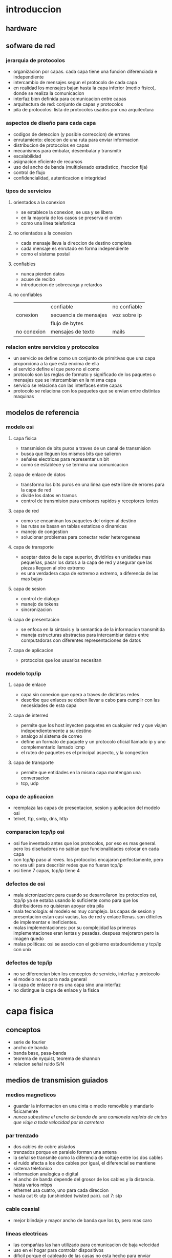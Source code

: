 #+LATEX_HEADER: \usepackage{fullpage}
* introduccion
** hardware
** sofware de red
*** jerarquia de protocolos
   + organizacion por capas. cada capa tiene una funcion diferenciada e independiente
   + intercambio de mensajes segun el protocolo de cada capa
   + en realidad los mensajes bajan hasta la capa inferior (medio fisico), donde se realiza la comunicacion
   + interfaz bien definida para comunicacion entre capas
   + arquitectura de red: conjunto de capas y protocolos
   + pila de protocolos: lista de protocolos usados por una arquitectura
*** aspectos de diseño para cada capa
   + codigos de deteccion (y posible correccion) de errores
   + enrutamiento: eleccion de una ruta para enviar informacion
   + distribucion de protocolos en capas
   + mecanismos para embalar, desembalar y transmitir
   + escalabilidad
   + asignacion eficiente de recursos
   + uso del ancho de banda (multiplexado estadistico, fraccion fija)
   + control de flujo
   + confidencialidad, autenticacion e integridad
*** tipos de servicios
**** orientados a la conexion
    + se establece la conexion, se usa y se libera
    + en la mayoria de los casos se preserva el orden
    + como una linea telefonica
**** no orientados a la conexion
    + cada mensaje lleva la direccion de destino completa
    + cada mensaje es enrutado en forma independiente
    + como el sistema postal
**** confiables
    + nunca pierden datos
    + acuse de recibo
    + introduccion de sobrecarga y retardos
**** no confiables
|             | confiable             | no confiable |
| conexion    | secuencia de mensajes | voz sobre ip |
|             | flujo de bytes        |              |
| no conexion | mensajes de texto     | mails        |
*** relacion entre servicios y protocolos
   + un servicio se define como un conjunto de primitivas que una capa proporciona a la que esta encima de ella
   + el servicio define el que pero no el como
   + protocolo son las reglas de formato y significado de los paquetes o mensajes que se intercambian en la misma capa
   + servicio se relaciona con las interfaces entre capas
   + protocolo se relaciona con los paquetes que se envian entre distintas maquinas
** modelos de referencia
*** modelo osi
**** capa fisica
    + transmision de bits puros a traves de un canal de transmision
    + busca que lleguen los mismos bits que salieron
    + señales electricas para representar un bit
    + como se establece y se termina una comunicacion
**** capa de enlace de datos
    + transforma los bits puros en una linea que este libre de errores para la capa de red
    + divide los datos en tramos
    + control de transmision para emisores rapidos y receptores lentos
**** capa de red
    + como se encaminan los paquetes del origen al destino
    + las rutas se basan en tablas estaticas o dinamicas
    + manejo de congestion
    + solucionar problemas para conectar reder heterogeneas
**** capa de transporte
    + aceptar datos de la capa superior, dividirlos en unidades mas pequeñas, pasar los datos a la capa de red y asegurar que las piezas lleguen al otro extremo
    + es una verdadera capa de extremo a extremo, a diferencia de las mas bajas
**** capa de sesion
    + control de dialogo
    + manejo de tokens
    + sincronizacion
**** capa de presentacion
    + se enfoca en la sintaxis y la semantica de la informacion transmitida
    + maneja estructuras abstractas para intercambiar datos entre computadoras con diferentes representaciones de datos
**** capa de aplicacion
    + protocolos que los usuarios necesitan
*** modelo tcp/ip
**** capa de enlace
    + capa sin conexion que opera a traves de distintas redes
    + describe que enlaces se deben llevar a cabo para cumplir con las necesidades de esta capa
**** capa de interred
    + permite que los host inyecten paquetes en cualquier red y que viajen independientemente a su destino
    + analogo al sistema de correo
    + define un formato de paquete y un protocolo oficial llamado ip y uno complementario llamado icmp
    + el ruteo de paquetes es el principal aspecto, y la congestion
**** capa de transporte
    + permite que entidades en la misma capa mantengan una conversacion
    + tcp, udp
*** capa de aplicacion
    + reemplaza las capas de presentacion, sesion y aplicacion del modelo osi
    + telnet, ftp, smtp, dns, http
*** comparacion tcp/ip osi
   + osi fue inventado antes que los protocolos, por eso es mas general. pero los diseñadores no sabian que funcionalidades colocar en cada capa
   + con tcp/ip paso al reves. los protocolos encajaron perfectamente, pero no era util para describir redes que no fueran tcp/ip
   + osi tiene 7 capas, tcp/ip tiene 4
*** defectos de osi
   + mala sicronizacion: para cuando se desarrollaron los protocolos osi, tcp/ip ya se estaba usando lo suficiente como para que los distribuidores no quisieran apoyar otra pila
   + mala tecnologia: el modelo es muy complejo. las capas de sesion y presentacion estan casi vacias, las de red y enlace llenas. son dificiles de implementar e ineficientes.
   + malas implementaciones: por su complejidad las primeras implementaciones eran lentas y pesadas. despues mejoraron pero la imagen quedo
   + malas politicas: osi se asocio con el gobierno estadounidense y tcp/ip con unix
*** defectos de tcp/ip
   + no se diferencian bien los conceptos de servicio, interfaz y protocolo
   + el modelo no es para nada general
   + la capa de enlace no es una capa sino una interfaz
   + no distingue la capa de enlace y la fisica
* capa fisica
** conceptos
   + serie de fourier
   + ancho de banda
   + banda base, pasa-banda
   + teorema de nyquist, teorema de shannon
   + relacion señal ruido S/N
** medios de transmision guiados
*** medios magneticos
    + guardar la informacion en una cinta o medio removible y mandarlo fisicamente
    + /nunca subestime el ancho de banda de una camioneta repleta de cintas que viaje a toda velocidad por la carretera/
*** par trenzado
    + dos cables de cobre aislados
    + trenzados porque en paralelo forman una antena
    + la señal se transmite como la diferencia de voltaje entre los dos cables
    + el ruido afecta a los dos cables por igual, el diferencial se mantiene
    + sistema telefonico
    + informacion analogica o digital
    + el ancho de banda depende del grosor de los cables y la distancia. hasta varios mbps
    + ethernet usa cuatro, uno para cada direccion
    + hasta cat 6: utp (unshielded twisted pair). cat 7: stp
*** cable coaxial
    + mejor blindaje y mayor ancho de banda que los tp, pero mas caro
*** lineas electricas
    + las compañias las han utilizado para comunicacion de baja velocidad
    + uso en el hogar para controlar dispositivos
    + dificil porque el cableado de las casas no esta hecho para enviar señales a alta frecuencia
*** fibra optica
    + lan, internet y ftth
    + un pulso de luz indica 1, la ausencia 0
    + cuando la luz pasa de un medio a otro (silice a aire) se refracta. el grado depende de los indices de refraccion de los medios. y para cualquier angulo mayor a un angulo critico la luz rebota completamente en el silice
    + fibra multimodal: varios rayos de luz en una fibra
    + fibra monomodo: un solo rayo de luz por fibra que es mucho mas angosta
    + tres bandas: 0.85 1.3 y 1.55 micras. anchos de banda de 25000 a 30000 ghz. la primera tiene mas atenuacion
    + fuentes: led y laser
** transmision inalambrica
*** espectro electromagnetico
    + los electrones se mueven y crean ondas electromagneticas
    + las ondas viajan siempre a la velocidad de la luz
    + $\lambda f=c$
    + espectro directo con salto de frecuencia: transmision dificil de detectar y bloquear. militares, bluetooth, versiones anteriores de 802.11
    + espectro directo de secuencia directa: multiples señales comparten ancho de banda. cdma, gps, 802.11b
    + uwb
*** radiotransmision
    + las ondas de radio son faciles de generar, recorren largas distancias y penetran edificios
    + son omnidireccionales
    + las propiedades dependen de la frecuencia. baja frecuencia: cruzan obstaculos pero se reduce la potencia rapidamente. alta frecuencia: viajan en linea recta y rebotan en obstaculos
    + ondas de alta frecuencia son absorbidas por la lluvia y otros obstaculos
    + como recorren grandes distancia la interferencia es un problema
    + estan reguladas por los gobiernos
    + vlf, lf y mf siguen la curvatura de la tierra. hf van en linea recta y rebotan en la ionosfera, tambien son absorbidas por la tierra
*** transmision por microondas
    + relacion S/N alta, pero las antenas deben estar alineadas
    + microondas no atraviesan bien los edificios
    + comunicacion telefonica, celulares, television. lo que provoco escasez de espectro
*** transmision infrarroja
    + comunicacion de corto alcance
    + no atraviesan objetos
*** tranmision por ondas de luz
    + señalizacion optica mediante laser
    + gran ancho de banda a bajo costo y seguro. pero muy dificil de apuntar
** satelites de comunicacion
   + un satelite es un enorme repetidor de microondas con varios transpondedores. transmite en modo *tublo doblado*
   + posicion de los satelites limitadas por el cinturon de van allen
*** satelites geoestacionarios
    + satelites que orbitan a la misma velocidad de la que rota la tierra. parecen inmoviles desde el suelo
    + los primeros tenian un solo haz de luz que iluminaba la tierra, lo que se conoce como huella
    + actualmente tienen multiples haces que se enfocan en una pequeña area geografica. estos son los haces puntuales
    + vsat: terminales muy pequeñas que se utilizan para la transmision de tv
    + los vsat no se pueden comunicar entre ellos por su baja potencia. para ello usan de intermediario potentes estaciones en la tierra
    + aunque las señales viajen a la velocidad de la luz, dada las distancias tienen mas retardo que las comunicaciones terrestres
    + los satelites son medios de difusion por naturaleza
*** ventajas de los satelites sobre la fibra optica
    + cuando se requiere un despliegue rapido, ganan los satelites
    + los satelites pueden enviar a cualquier parte del mundo
    + un mensaje que envia un satelite lo pueden recibir miles de estaciones al mismo tiempo
** modulacion digital y multiplexacion
   + modulacion digital: proceso de convertir bits en la señal que los representan
   + transmision en banda base: la señal ocupa una frecuencia desde 0 hasta un valor maximo que depende de la tasa de señalizacion. comun en cables
   + transmision pasa-banda: la señal ocupa una banda de frecuencias alrededor de la frecuencia de la señal portadora. comun en inalambrico y optico
   + multiplexacion: a compartir varias señales por un mismo canal
*** transmision en banda base
    + NRZ(non-return-to-zero): voltaje positivo para el 1 y uno nulo para el 0
    + el receptor muestrea a intervalos regulares y convierte de nuevo a bits. la señal no se vera igual a la que se envio por el ruido y el canal
    + eficiencia del ancho de banda
     + con nrz la señal puede alternar entre positivo y negativo hasta cada 2 bits. necesita un ancho de banda B/2hz pasa tasa de B bps
     + una estategia es usar mas de 2 niveles de señalizacion. por ejemplo 4 voltajes para representar 2 bits a la vez como un simbolo
     + tasa de bits=tasa de simbolo*bits por simbolo
     + requiere una potencia mayor en el receptor para diferenciar los niveles
    + recuperacion del reloj
     + el receptor debe saber cuando termina un simbolo y empieza otro
     + existe un limite en la precision de un reloj para muestrear señales
     + se podria enviar una señal del reloj por otra linea separada, pero seria mejor que si hubiera otra linea se usara para enviar datos
     + un truco seria usar xor entre las dos lineas para enviarlas en una sola. esta es la codificacion manchester y se usaba en ethernet clasico. lo malo es que requiere el doble de ancho de banda
     + una estrategia distinta es codificar los datos para que haya suficientes transiciones en la señal. ya que los problemas suceden en largas suceciones de 0 o 1
     + nrzi: 1 como una transicion y 0 como no hay transicion. usb usa este metodo. largas sucesiones de 1 no tienen problemas, pero de 0 si
     + 4b/5b: se asocian grupos de 4 bits a 5 bits segun una tabla fija, de manera que nunca haya tres 0 seguidos. agrega 25% de sobrecarga. sobran 16 numeros de 5 bits, algunos se usan para control
     + para asegurar transiciones se puede hacer xor con una secuencia pseudoaleatoria. el receptor decodifica con la misma secuencia. esta debe ser facil de generar
     + pero la aleatorizacion no garantiza transiciones
    + señales balanceadas
     + señales que tienen misma cantidad de voltajes positivos como negativos
     + ayuda a proveer transiciones para la recuperacion del reloj
     + codificacion bipolar: se alterna +1 y -1 voltios para el 1 y 0 voltios para el 0. en redes telefonicas ami
     + 8b/10b tambien para codigo balanceado
*** transmision pasa-banda
    + en canales inalambricos no es practico usar rango de frecuencias que empiecen en 0
    + se puede tomar una señal en banda base que ocupe de 0 a b hz y desplazarla a otra pasa-banda que ocupe de s a s+b hz
    + se puede modular la amplitud (ask), la frecuencia (fsk) o la fase (psk)
    + psk puede ser bpsk (binaria) o qpsk (cuadratura)
    + se pueden combinar y usar mas niveles, comunmente amplitud y fase
    + diagrama de constelacion: forma de visualizar la modulacion combinada ask y psk. qpsk, qam-16, qam-64
    + simbolos adyacentes no deben diferir en muchos bits, porque serian mas suceptibles al ruido. para eso se usa codigo gray
*** multiplexacion por division de frecuencia
    + fdm: divide el espectro en bandas. cada usuario tiene posesion exclusiva de la banda
    + banda de guarda: exceso de banda que mantiene a los canales separados
    + ofdm: el ancho de banda del canal se divide en muchas subportadoras que envian de manera independiente. cada subportadora esta diseñada para ser 0 en el centro de las adyacentes. 802.11
*** multiplexacion por division de tiempo
    + tdm: los usuarios toman turnos y usan todo el ancho de banda, se toman los datos y se agregan al flujo agregado
    + para que funcione debe haber sincronizacion. se puede agregar tiempo de guarda
*** multiplexacion por division de codigo
    + cdm: forma de comunicacion de espectro diverso. una señal de banda estrecha se dispersa en una mas amplia. cdma
    + hace la señal mas tolerante a interferencias y permite que señales compartan la misma banda de frecuencia
    + cdma es extraer la señal deseada mientras lo demas se rechaza como ruido
    + cada tiempo de bit de divide en m intervalos llamados chips. en general 64 o 128 chips cada bit. a cada estacion se le asigna una secuencia de chip, un codigo de m bits. para transmitir un 1 envia la secuencia de chip, para el 0 la negacion
    + todas las secuencias de chip son ortogonales por pares
    + si varias estaciones envian al mismo tiempo se suman
* capa de enlace
** cuestiones de diseño
   + funciones: dar a la capa de red una interfaz de servicios bien definida. manejar errores. controlar flujo
   + toma los datos que obtiene de la capa de red y los encapsula en tramas
*** servicios dados a la capa de red
    + transferir datos de la maquina de origen a la de destino
    + 3 servicios razonables
     + sin conexion ni confirmacion de recepcion: tasa de error baja. trafico en tiempo real. ethernet
     + sin conexion con confirmacion: canales no confiables. 802.11 (wifi)
     + con conexion y confirmacion: cada trama esta enumerada. se garantiza que lleguen solo una vez y en orden. canales largos y no confiables. satelites y red telefonia larga
*** entramado
    + la capa fisica no garantiza que el flujo de bits este libre de errores
    + un metodo es dividir el flujo en tramas discretas y agregarles una suma de verificacion
    + division de tramas
     + conteo de bytes: agrega en el encabezado la cantidad de bytes en la trama. si se altera este valor se pierde la sincronia. rara vez se usa solo
     + bytes bandera con relleno de bytes: cada trama inicia y termina con bytes especiales. si aparece la bandera en los datos se antecede un escape. y si aparece un escape se pone otro escape adelante. simplificacion de ppp
     + bits bandera con relleno de bits: igual a bytes pero sin la restriccion de 1 byte=8 bits. hdlc. usb. se usan 6 bits en 1 para delimitar. cada vez que se ven 5 bits en 1 se agrega un 0
     + violaciones de codificacion de la capa fisica: si se usa por ejemplo 4b/5b en la capa fisica se pueden usar los codigos no utilizados para el inicio y fin de trama
*** control de errores
    + asegurar la entrega de datos confiable: retroalimentacion al emisor de lo que esta ocurriendo del otro lado. positiva y negativa
    + puede desaparecer la trama por completo, o la de retroalimentacion. para eso tambien se usan temporizadores para enviar nuevamente
    + ahora puede que se reciba la misma trama dos veces. para eso se usan numeros de secuencia
*** control de flujo
    + que hacer cuando un emisor envia mas tramas de las que el receptor puede aceptar. ejemplo telefono y sitio web
    + control de flujo basado en retroalimentacion: el receptor envia cuando puede aceptar mas datos
    + control de flujo basado en tasa: el protocolo tiene un mecanismo integrado que limita la tasa de envio
** deteccion y correccion de errores
   + estategia: incluir redundancia en los datos.
   + codigo de correccion de errores: para que el receptor pueda deducir que datos se quisieron enviar. fec
   + codigo de deteccion de errores: para que sepa que hubo un error pero nada mas y solicite retransmision
   + en fibra optica conviene la deteccion porque es rapido reenviar. en canales inalambricos es mejor correccion
   + los bits de redundancia tambien pueden llegar mal. asi que nunca se podran manejar todos los errores
   + los errores en rafaga tienen sus ventajas y desventajas
** protocolos de enlace de datos
*** paquetes sobre sonet
    + sonet se utiliza sobre canales de fibra optica de area amplia
    + ppp se usa para diferenciar paquetes ocasionales del flujo continuo en el que se transportan   
*** ppp
     + ppp orientado a bytes, hdlc a bits
     + metodo de entramado sin ambiguedades, tambien maneja deteccion de errores
     + protocolo para activar lineas, probarlas, negociar y desactivarlas. lcp
     + mecanismo para negociar opciones de capa de red independientemente del protocolo de red usado
     + uso de banderas como delimitacion y bytes de escape
     + la carga util se mezcla aleatoriamente antes de insertarla en sonet para garantizar mas transiciones que necesita sonet
     + configuracion enlace ppp
       + muerto
       + establecer (cuando hay conexion en la capa fisica): intercambio de paquetes lcp
       + autentificar (si lo anterior fue exitoso): se verifican identidades
       + red: paquetes ncp para configurar la capa de red
       + abrir: intercambio de datos
       + terminar
* subcapa control acceso al medio
  + los enlaces de red pueden ser punto a punto o difusion
  + subcapa mac es la parte inferior de la de enlace de datos
** problema de asignacion de canal
   + asignar un solo canal de difusion entre varios usuarios competidores
*** asignacion estatica
    + dividir la capacidad mediante el uso de multiplexacion. cuando hay una pequeña cantidad de usuarios constantes
    + si varia el numero de emisores y ese numero es grande se vuelve ineficiente
    + lo mismo sucede con otras formas estaticas de dividir un canal
*** supuestos para la asignacion dinamica
    + trafico independiente: las estaciones son independientes
    + canal unico: hay un solo canal para todas las comunicaciones
    + colisiones observables: todas las estaciones pueden detectar colisiones. que seran enviadas luego
    + tiempo continuo o ranurado: se puede considerar de las dos maneras
    + deteccion de portadora o sin deteccion: si hay deteccion las estaciones pueden saber si el canal esta en uso. sino mandan y despues determinan si tuvo exito
** protocolos de acceso multiple
*** aloha
    + aloha puro
      + despues de enviar su trama a la computadora central, esta difunde la trama a todas las estaciones. asi el emisor sabe si llego su trama
      + si la trama fue destruida espera un tiempo aleatorio y manda de nuevo
      + cada vez que dos tramas intenten ocupar el canal al mismo tiempo habra colision, por mas que sea un solapamiento pequeño
    + aloha ranurado
      + como el metodo puro pero el tiempo se divide en ranuras discretas
      + sincronizacion por medio de una estacion que emita una señal al comienzo de cada intervalo
*** protocolos de acceso multiple con deteccion de portadora
    + csma persistente-1
      + la estacion escucha el canal para ver si alguien esta enviando, sino envia. si ocurre una colision espera y manda de nuevo
      + el retardo de propagacion tiene un efecto importante en las colisiones. esta posibilidad depende del numero de tramas que quepan, o producto de ancho de banda-retardo
      + en lan como el retardo es pequeño, no habra muchas colisiones
    + csma no persistente
      + a diferencia del persistente-1 si el canal esta en uso espera un tiempo y repite el proceso. no se queda escuchando constantemente
      + mejor uso del canal pero mayor retardo
    + csma persistente-p
      + para canales ranurados
      + si el canal esta inactivo, envia con probabilidad p y espera a la siguiente ranura con probabilidad 1-p
    + csma con deteccion de colisiones (csma/cd)
      + base de la clasica ethernet
      + el hardware escucha a la vez que envia. si la señal que recibe es distinta a la que envia, esta ocurriendo una colision
      + periodos alternantes de contencion y transmision con periodos de inactividad que ocurriran cuando todas las estaciones esten en reposo
** protocolos libres de colisiones
*** protocolo de mapa de bits
    + cada periodo de contencion consiste en n ranuras
    + las estaciones envian 1 si tienen tramas para enviar en ese periodo pero solo en su ranura correspondiente
    + luego cuando ya hay conocimiento de quien va a mandar mandan las tramas en orden
    + protocolos de revervacion
*** paso de token
    + pasa un pequeño mensaje llamado token de una estacion a otra en un orden determinado. token ring
    + solo puede enviar la que tenga el token
    + cuando la estacion que envio recibe su misma trama la elimina para terminar el ciclo
    + no hace falta que sea un anillo. token bus
*** conteo descendente binario
    + anteriores no escalan a redes con miles de estaciones
    + las estaciones que quieren usar el canal envian su direccion binaria y hacen or de todo lo que reciben
    + tan pronto como una estacion ve que una posicion de bit de orden alto, cuya direccion es 0, ha sido sobreescrita por un 1, se da por vencida
** protocolos de contencion limitada
   + en condicion de carga ligera es preferible contencion
   + al reves para libres de colision
   + protocolos de contencion limitada combinan los dos anteriores
*** protocolo de recorrido de arbol adaptable
    + en la ranura 0 todas las estaciones intentan adquirir el canal. si una lo logra bien y sino se dividen en dos grupos y se va formando un arbol de decision
    + a mayor carga la busqueda debe iniciar mas abajo en el arbol
** protocolos de lan inalambrica
   
